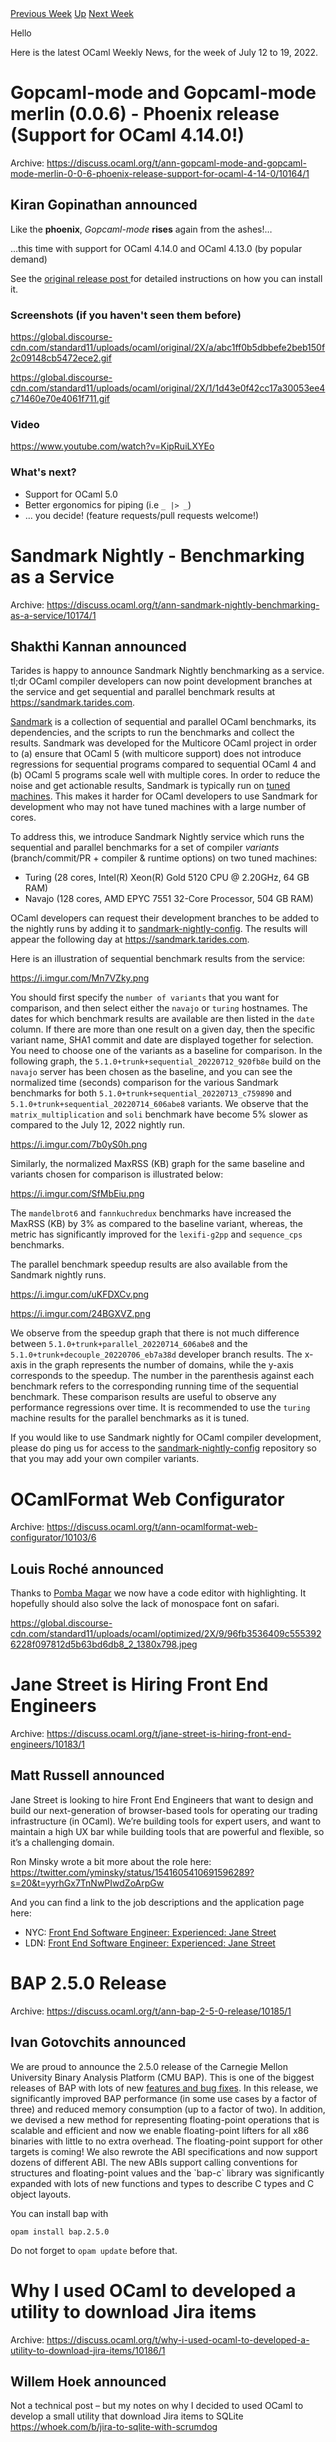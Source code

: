 #+OPTIONS: ^:nil
#+OPTIONS: html-postamble:nil
#+OPTIONS: num:nil
#+OPTIONS: toc:nil
#+OPTIONS: author:nil
#+HTML_HEAD: <style type="text/css">#table-of-contents h2 { display: none } .title { display: none } .authorname { text-align: right }</style>
#+HTML_HEAD: <style type="text/css">.outline-2 {border-top: 1px solid black;}</style>
#+TITLE: OCaml Weekly News
[[https://alan.petitepomme.net/cwn/2022.07.12.html][Previous Week]] [[https://alan.petitepomme.net/cwn/index.html][Up]] [[https://alan.petitepomme.net/cwn/2022.07.26.html][Next Week]]

Hello

Here is the latest OCaml Weekly News, for the week of July 12 to 19, 2022.

#+TOC: headlines 1


* Gopcaml-mode and Gopcaml-mode merlin (0.0.6) - Phoenix release (Support for OCaml 4.14.0!)
:PROPERTIES:
:CUSTOM_ID: 1
:END:
Archive: https://discuss.ocaml.org/t/ann-gopcaml-mode-and-gopcaml-mode-merlin-0-0-6-phoenix-release-support-for-ocaml-4-14-0/10164/1

** Kiran Gopinathan announced


Like the *phoenix*, /Gopcaml-mode/ *rises* again from the ashes!...

   ...this time with support for OCaml 4.14.0 and OCaml 4.13.0 (by popular demand)

See the [[https://discuss.ocaml.org/t/introducing-gopcaml-mode-structural-ocaml-editing/5310][original release post ]]
for detailed instructions on how you can install it.

*** Screenshots (if you haven't seen them before)

https://global.discourse-cdn.com/standard11/uploads/ocaml/original/2X/a/abc1ff0b5dbbefe2beb150f2c09148cb5472ece2.gif

https://global.discourse-cdn.com/standard11/uploads/ocaml/original/2X/1/1d43e0f42cc17a30053ee4c71460e70e4061f711.gif

*** Video

https://www.youtube.com/watch?v=KipRuiLXYEo

*** What's next?

- Support for OCaml 5.0
- Better ergonomics for piping (i.e ~_ |> _~)
- ... you decide! (feature requests/pull requests welcome!)
      



* Sandmark Nightly - Benchmarking as a Service
:PROPERTIES:
:CUSTOM_ID: 2
:END:
Archive: https://discuss.ocaml.org/t/ann-sandmark-nightly-benchmarking-as-a-service/10174/1

** Shakthi Kannan announced


Tarides is happy to announce Sandmark Nightly benchmarking as a service. tl;dr OCaml compiler developers can now
point development branches at the service and get sequential and parallel benchmark results at
https://sandmark.tarides.com.

[[https://github.com/ocaml-bench/sandmark][Sandmark]] is a collection of sequential and parallel OCaml benchmarks, its
dependencies, and the scripts to run the benchmarks and collect the results. Sandmark was developed for the Multicore
OCaml project in order to (a) ensure that OCaml 5 (with multicore support) does not introduce regressions for
sequential programs compared to sequential OCaml 4 and (b) OCaml 5 programs scale well with multiple cores. In order
to reduce the noise and get actionable results, Sandmark is typically run on [[https://github.com/ocaml-bench/ocaml_bench_scripts#notes-on-hardware-and-os-settings-for-linux-benchmarking][tuned
machines]].
This makes it harder for OCaml developers to use Sandmark for development who may not have tuned machines with a
large number of cores.

To address this, we introduce Sandmark Nightly service which runs the sequential and parallel benchmarks for a set of
compiler /variants/ (branch/commit/PR + compiler & runtime options) on two tuned machines:

- Turing (28 cores, Intel(R) Xeon(R) Gold 5120 CPU @ 2.20GHz, 64 GB RAM)
- Navajo (128 cores, AMD EPYC 7551 32-Core Processor, 504 GB RAM)

OCaml developers can request their development branches to be added to the nightly runs by adding it to
[[https://github.com/ocaml-bench/sandmark-nightly-config][sandmark-nightly-config]]. The results will appear the
following day at https://sandmark.tarides.com.

Here is an illustration of sequential benchmark results from the service:

https://i.imgur.com/Mn7VZky.png

You should first specify the ~number of variants~ that you want for comparison, and then select either the ~navajo~
or ~turing~ hostnames. The dates for which benchmark results are available are then listed in the ~date~ column. If
there are more than one result on a given day, then the specific variant name, SHA1 commit and date are displayed
together for selection. You need to choose one of the variants as a baseline for comparison. In the following graph,
the ~5.1.0+trunk+sequential_20220712_920fb8e~ build on the ~navajo~ server has been chosen as the baseline, and you
can see the normalized time (seconds) comparison for the various Sandmark benchmarks for both
~5.1.0+trunk+sequential_20220713_c759890~ and ~5.1.0+trunk+sequential_20220714_606abe8~ variants. We observe that the
~matrix_multiplication~ and ~soli~ benchmark have become 5% slower as compared to the July 12, 2022 nightly run.

https://i.imgur.com/7b0yS0h.png

Similarly, the normalized MaxRSS (KB) graph for the same baseline and variants chosen for comparison is illustrated
below:

https://i.imgur.com/SfMbEiu.png

The ~mandelbrot6~ and ~fannkuchredux~ benchmarks have increased the MaxRSS (KB) by 3% as compared to the baseline
variant, whereas, the metric has significantly improved for the ~lexifi-g2pp~ and ~sequence_cps~ benchmarks.

The parallel benchmark speedup results are also available from the Sandmark nightly runs.

https://i.imgur.com/uKFDXCv.png

https://i.imgur.com/24BGXVZ.png

We observe from the speedup graph that there is not much difference between ~5.1.0+trunk+parallel_20220714_606abe8~
and the ~5.1.0+trunk+decouple_20220706_eb7a38d~ developer branch results. The x-axis in the graph represents the
number of domains, while the y-axis corresponds to the speedup. The number in the parenthesis against each benchmark
refers to the corresponding running time of the sequential benchmark. These comparison results are useful to observe
any performance regressions over time. It is recommended to use the ~turing~ machine results for the parallel
benchmarks as it is tuned.

If you would like to use Sandmark nightly for OCaml compiler development, please do ping us for access to the
[[https://github.com/ocaml-bench/sandmark-nightly-config][sandmark-nightly-config]] repository so that you may add your
own compiler variants.
      



* OCamlFormat Web Configurator
:PROPERTIES:
:CUSTOM_ID: 3
:END:
Archive: https://discuss.ocaml.org/t/ann-ocamlformat-web-configurator/10103/6

** Louis Roché announced


Thanks to [[https://github.com/pjmp][Pomba Magar]] we now have a code editor with highlighting. It hopefully should
also solve the lack of monospace font on safari.

https://global.discourse-cdn.com/standard11/uploads/ocaml/optimized/2X/9/96fb3536409c5553926228f097812d5b63bd6db8_2_1380x798.jpeg
      



* Jane Street is Hiring Front End Engineers
:PROPERTIES:
:CUSTOM_ID: 4
:END:
Archive: https://discuss.ocaml.org/t/jane-street-is-hiring-front-end-engineers/10183/1

** Matt Russell announced


Jane Street is looking to hire Front End Engineers that want to design and build our next-generation of browser-based
tools for operating our trading infrastructure (in OCaml).  We’re building tools for expert users, and want to
maintain a high UX bar while building tools that are powerful and flexible, so it’s a challenging domain.

Ron Minsky wrote a bit more about the role here:
https://twitter.com/yminsky/status/1541605410691596289?s=20&t=yyrhGx7TnNwPIwdZoArpGw

And you can find a link to the job descriptions and the application page here:

- NYC: [[https://www.janestreet.com/join-jane-street/position/6184529002/][Front End Software Engineer: Experienced: Jane Street]]
- LDN: [[https://www.janestreet.com/join-jane-street/position/6236002002/][Front End Software Engineer: Experienced: Jane Street]]
      



* BAP 2.5.0 Release
:PROPERTIES:
:CUSTOM_ID: 5
:END:
Archive: https://discuss.ocaml.org/t/ann-bap-2-5-0-release/10185/1

** Ivan Gotovchits announced


We are proud to announce the 2.5.0 release of the Carnegie Mellon University Binary Analysis Platform (CMU BAP). This
is one of the biggest releases of BAP with lots of new [[https://github.com/BinaryAnalysisPlatform/bap/releases/tag/v2.5.0][features and bug fixes]]. In this release, we significantly
improved BAP performance (in some use cases by a factor of three) and reduced memory consumption (up to a factor of
two). In addition, we devised a new method for representing floating-point operations that is scalable and efficient
and now we enable floating-point lifters for all x86 binaries with little to no extra overhead. The floating-point
support for other targets is coming! We also rewrote the ABI specifications and now support dozens of different ABI.
The new ABIs support calling conventions for structures and floating-point values and the `bap-c` library was
significantly expanded with lots of new functions and types to describe C types and C object layouts.

You can install bap with

#+begin_example
opam install bap.2.5.0
#+end_example

Do not forget to  ~opam update~ before that.
      



* Why I used OCaml to developed a utility to download Jira items
:PROPERTIES:
:CUSTOM_ID: 6
:END:
Archive: https://discuss.ocaml.org/t/why-i-used-ocaml-to-developed-a-utility-to-download-jira-items/10186/1

** Willem Hoek announced


Not a technical post -- but my notes on why I decided to used OCaml to develop a small utility that download Jira
items to SQLite
[[https://whoek.com/b/jira-to-sqlite-with-scrumdog][https://whoek.com/b/jira-to-sqlite-with-scrumdog]]

The Hacker News comments here
[[https://news.ycombinator.com/item?id=32109461][https://news.ycombinator.com/item?id=32109461]]
      



* Liquidsoap 2.1.0
:PROPERTIES:
:CUSTOM_ID: 7
:END:
Archive: https://discuss.ocaml.org/t/ann-liquidsoap-2-1-0/10192/1

** Romain Beauxis announced


Liquidsoap ~2.1.0~ was just released, some ~10 months after the initial release of the ~2.0.x~ release cycle!

The release is available here: https://github.com/savonet/liquidsoap/releases/tag/v2.1.0 and should be coming through
~opam~ pretty soon.

*** 🤔  What is liquidsoap?

Liquidsoap is a statically-typed, type-inferred, functional scripting language equipped with specialized operators to
build audio and video stream automation.

The liquidsoap language offers all the flexibility and expressivity of a fully featured programming language to help
build your media streams.

Using liquidsoap, one can very quickly stand up a media streaming platform that can rotate files from playlists,
accept live DJ input, mux audio and video, encode (or not!) and send the resulting data to youtube, icecast, HLS and
more..

*** :white_check_mark: Why liquidsoap?

While there are many tools that offer competing features, the real difference with liquidsoap is its scripting
language.

Setting up tools using configuration files is often easier and more straight forward, however, when it comes to the
finer details, such as inserting jingles between shows, defining crossfades between tracks and more, potentially,
each project has its own set of expectations, and this is where liquidsoap becomes really useful!

*** :zap:️ What's new in Liquidsoap 2.1.0? :zap:

Lots of things have been brewing since the ~2.0.0~ release. This new release branch is intended to bring up some of
the breaking changes that were introduced while we keep working on more exciting future changes that we have on our
[[https://github.com/savonet/liquidsoap/blob/main/ROADMAP.md][roadmap]]

Some noticeable changes include:

**** Improved JSON parsing

You should now be able to do:
#+begin_src ruby
let json.parse ({
  foo,
  bla,
  gni
} : {
  foo: string,
  bla: float,
  gni: bool
}) = '{ "foo": "aabbcc", "bla": 3.14, "gni": true }'
#+end_src
For any one who has ever tried to parse json in their liquidsoap scripts, this is gonna be a game changer. We have a
detailed article [[https://www.liquidsoap.info/doc-dev/json.html][here]]

**** Regular expressions are now first-class entities.

This should be familiar to anyone used to working with Javascript's regular expression. So, now, instead of doing:

#+begin_src ruby
string.match(pattern="\\d+", s)
#+end_src

You will now do:

#+begin_src ruby
r/\d+/.test(s)
#+end_src

There's a detailed description of this new feature
[[https://www.liquidsoap.info/doc-dev/language.html#regular_expressions][here]].
      



* Vim now highlights types, feedback welcome
:PROPERTIES:
:CUSTOM_ID: 8
:END:
Archive: https://discuss.ocaml.org/t/vim-now-highlights-types-feedback-welcome/10198/1

** Maëlan announced


[[https://github.com/ocaml/vim-ocaml/pull/76][A patch]] just made its way to [[https://github.com/ocaml/vim-ocaml][the community-maintained Vim files for OCaml]] (not propagated to the
[[https://github.com/vim/vim/tree/master/runtime][official Vim distribution]], yet), that tries to highlight types. IMHO the patch is large and hacky so you may
want to try it cautiously, and *feedback would be appreciated*. :-)

The former behavior was to highlight identifiers that happened to be the name of a builtin type (such as ~int~ or
~list~), regardless of where they appeared. Now, in principle, all type expressions can be highlighted, and be so
only when in a type context. By default, only builtin types are highlighted, but you can unleash the full power of
the new linter:

#+begin_src vim
" put this in ~/.vim/after/syntax/ocaml.vim for instance:
hi link ocamlTypeConstr   Type
hi link ocamlTypeBuiltin  Type
hi link ocamlTypeVar      Type
hi link ocamlTypeAnyVar   Type
#+end_src

or fancier (if you like excess :rainbow:):

#+begin_src vim
" 112 = light green (the color of the “Type“ hl group with my theme)
hi ocamlTypeConstr       ctermfg=112
hi ocamlTypeBuiltin      ctermfg=112 cterm=bold
hi ocamlTypeVar          ctermfg=112 cterm=italic
hi ocamlTypeAnyVar       ctermfg=112 cterm=bold
#+end_src

Even if you don’t care about highlighting types, allowing the linter to discriminate between types and exceptions has
some tangential benefits.
      



* Other OCaml News
:PROPERTIES:
:CUSTOM_ID: 9
:END:
** From the ocaml.org blog


Here are links from many OCaml blogs aggregated at [[https://ocaml.org/blog/][the ocaml.org blog]].

- [[https://tarides.com/blog/2022-07-12-faster-incremental-builds-with-dune-3][Faster Incremental Builds with Dune 3]]
      



* Old CWN
:PROPERTIES:
:UNNUMBERED: t
:END:

If you happen to miss a CWN, you can [[mailto:alan.schmitt@polytechnique.org][send me a message]] and I'll mail it to you, or go take a look at [[https://alan.petitepomme.net/cwn/][the archive]] or the [[https://alan.petitepomme.net/cwn/cwn.rss][RSS feed of the archives]].

If you also wish to receive it every week by mail, you may subscribe [[http://lists.idyll.org/listinfo/caml-news-weekly/][online]].

#+BEGIN_authorname
[[https://alan.petitepomme.net/][Alan Schmitt]]
#+END_authorname
